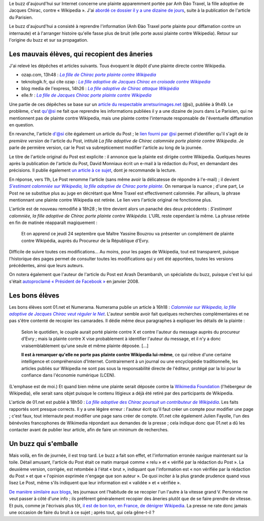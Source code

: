 .. title: Non, la fille de Chirac ne porte pas plainte contre Wikipedia
.. category: articles-fr
.. slug: non-la-fille-de-chirac-ne-porte-pas-plainte-contre-wikipedia
.. date: 2009-09-24 20:17:55
.. tags: Wikimedia

Le buzz d'aujourd'hui sur Internet concerne une plainte apparemment portée par Anh Đào Traxel, la fille adoptive de Jacques Chirac, contre « Wikipedia ». J'ai `abordé ce dossier il y a une dizaine de jours <http://guillaumepaumier.com/fr/2009/09/15/anh-dao-traxel-et-diffamation-sur-wikipedia/>`__, suite à la publication de l'article du Parisien.

Le buzz d'aujourd'hui a consisté à reprendre l'information (Anh Đào Traxel porte plainte pour diffamation contre un internaute) et à l'arranger histoire qu'elle fasse plus de bruit (elle porte aussi plainte contre Wikipedia). Retour sur l'origine du buzz et sur sa propagation.

Les mauvais élèves, qui recopient des âneries
=============================================

J'ai relevé les dépêches et articles suivants. Tous évoquent le dépôt d'une plainte directe contre Wikipedia.

-  ozap.com, 13h48 : |ozap|_
-  teknologik.fr, qui cite ozap : |teknologik|_
-  blog media de l'express, 14h26 : |express|_
-  elle.fr : |elle|_

.. |ozap| replace:: *La fille de Chirac porte plainte contre Wikipedia*

.. _ozap: http://www.ozap.com/actu/fille-chirac-porte-plainte-wikipedia/301566

.. |teknologik| replace:: *La fille adoptive de Jacques Chirac en croisade contre Wikipedia*

.. _teknologik: http://www.teknologik.fr/news/la-fille-adoptive-de-jacques-chirac-en-croisade-contre-wikipedia-5102

.. |express| replace:: *La fille adoptive de Chirac attaque Wikipédia*

.. _express: http://blogs.lexpress.fr/media/2009/09/la-fille-adoptive-de-chirac-at.php

.. |elle| replace:: *La fille de Jacques Chirac porte plainte contre Wikipedia*

.. _elle: http://www.elle.fr/elle/people/la-vie-des-people/news/la-fille-de-jacques-chirac-porte-plainte-contre-wikipedia/(gid)/973382>


Une partie de ces dépêches se base sur un `article du respectable arretsurimages.net <http://www.arretsurimages.net/vite.php?id=5567>`__ (@si), publiée à 9h49. Le problème, c'est qu'@si ne fait que reprendre les informations publiées il y a une dizaine de jours dans Le Parisien, qui ne mentionnent pas de plainte contre Wikipedia, mais une plainte contre l'internaute responsable de l'éventuelle diffamation en question.

En revanche, l'article d'@si cite également un article du Post ; le `lien fourni par @si <http://www.lepost.fr/article/2009/09/23/1709466_la-fille-adoptive-de-chirac-calomniee-porte-plainte-contre-wikipedia.html>`__ permet d'identifier qu'il s'agit de *la première version* de l'article du Post, intitulé *La fille adoptive de Chirac calomniée porte plainte contre Wikipedia*. Je parle de permière version, car le Post va subrepticement modifier l'article au long de la journée.

Le titre de l'article original du Post est explicite : il annonce que la plainte est dirigée contre Wikipedia. Quelques heures après la publication de l'article du Post, David Monniaux écrit un e-mail à la rédaction du Post, en demandant des précisions. Il publie également `un article à ce sujet <http://david.monniaux.free.fr/dotclear/index.php/2009/09/24/533-les-gros-titres-qui-ne-veulent-rien-dire>`__, dont je recommande la lecture.

En réponse, vers 11h, Le Post renomme l'article (sans même avoir la délicatesse de répondre à l'e-mail) ; il devient |lien|_. On remarque la nuance ; d'une part, Le Post ne se substitue plus au juge en décrétant que Mme Traxel est effectivement calomniée. Par ailleurs, la phrase mentionnant une plainte contre Wikipedia est retirée. Le lien vers l'article original ne fonctionne plus.

.. |lien| replace:: *S'estimant calomniée sur Wikipedia, la fille adoptive de Chirac porte plainte*

.. _lien: http://www.lepost.fr/article/2009/09/23/1709466_s-estimant-calomniee-sur-wikipedia-la-fille-adoptive-de-chirac-porte-plainte.html

L'article est de nouveau remodifié à 18h28 ; le titre devient alors un panaché des deux précédents : *S'estimant calomniée, la fille adoptive de Chirac porte plainte contre Wikipédia.* L'URL reste cependant la même. La phrase retirée en fin de matinée réapparaît magiquement :

    Et on apprend ce jeudi 24 septembre que Maître Yassine Bouzrou va présenter un complément de plainte contre Wikipédia, auprès du Procureur de la République d'Evry.

Difficile de suivre toutes ces modifications... Au moins, pour les pages de Wikipedia, tout est transparent, puisque l'historique des pages permet de consulter toutes les modifications qui y ont été apportées, toutes les versions précédentes, ainsi que leurs auteurs.

On notera également que l'auteur de l'article du Post est Arash Derambarsh, un spécialiste du buzz, puisque c'est lui qui s'était `autoproclamé « Président de Facebook » <http://www.20minutes.fr/article/204039/High-Tech-La-formidable-histoire-d-Arash-Derambarsh-autoproclame-president-de-Facebook.php>`__ en janvier 2008.


Les bons élèves
===============

Les bons élèves sont 01.net et Numerama. Numerama publie un article à 16h18 : |numerama|_. L'auteur semble avoir fait quelques recherches complémentaires et ne pas s'être contenté de recopier les camarades. Il dédie même deux paragraphes à expliquer les détails de la plainte :

.. |numerama| replace:: *Calomniée sur Wikipedia, la fille adoptive de Jacques Chirac veut réguler le Net*

.. _numerama: http://www.numerama.com/magazine/14060-calomniee-sur-wikipedia-la-fille-adoptive-de-jacques-chirac-veut-reguler-le-net.html

    Selon le quotidien, le couple aurait porté plainte contre X et contre l'auteur du message auprès du procureur d'Evry ; mais la plainte contre X vise probablement à identifier l'auteur du message, et il n'y a donc vraisemblablement qu'une seule et même plainte déposée. [...]

    **Il est à remarquer qu'elle ne porte pas plainte contre Wikipedia lui-même**, ce qui relève d'une certaine intelligence et compréhension d'Internet. Contrairement à un journal ou une encyclopédie traditionnelle, les articles publiés sur Wikipedia ne sont pas sous la responsabilité directe de l'éditeur, protégé par la loi pour la confiance dans l'économie numérique (LCEN).

(L'emphase est de moi.) Et quand bien même une plainte serait déposée contre la `Wikimedia Foundation <http://www.wikimediafoundation.org>`__ (l'hébergeur de Wikipedia), elle serait sans objet puisque le contenu litigieux a déjà été retiré par des participants de Wikipedia.

L'article de 01.net est publié à 18h50 : |01net|_. Les faits rapportés sont presque corrects. Il y a une légère erreur : l'auteur écrit qu'il faut créer un compte pour modifier une page ; c'est faux, tout internaute peut modifier une page sans créer de compte. 01.net cite également Julien Fayolle, l'un des bénévoles francophones de Wikimedia répondant aux demandes de la presse ; cela indique donc que 01.net a dû les contacter avant de publier leur article, afin de faire un minimum de recherches.

.. |01net| replace:: *La fille adoptive des Chirac poursuit un contributeur de Wikipédia*

.. _01net: http://www.01net.com/editorial/506560/la-fille-adoptive-des-chirac-poursuit-un-contributeur-de-wikipedia/


Un buzz qui s'emballe
=====================

Mais voilà, en fin de journée, il est trop tard. Le buzz a fait son effet, et l'information erronée navigue maintenant sur la toile. Détail amusant, l'article du Post était ce matin marqué comme « relu » et « vérifié par la rédaction du Post ». La deuxième version, corrigée, est retombée à l'état « brut », indiquant que l'information est « non vérifiée par la rédaction du Post » et que « l'opinion exprimée n'engage que son auteur ». De quoi inciter à la plus grande prudence quand vous lisez Le Post, même s'ils indiquent que leur information est « validée » et « vérifiée ».

`De manière similaire aux blogs <http://guillaumepaumier.com/fr/2009/06/28/consanguinite-bloguesque-ou-le-phenomene-de-reblogging/>`__, les journaux ont l'habitude de se recopier l'un l'autre à la vitesse grand V. Personne ne veut passer à côté d'une info ; ils préfèrent généralement recopier des âneries plutôt que de se faire prendre de vitesse. Et puis, comme je l'écrivais plus tôt, `il est de bon ton, en France, de dénigrer Wikipedia <http://guillaumepaumier.com/fr/2009/09/24/la-releve-du-maljournalisme-est-assuree/>`__. La presse ne rate donc jamais une occasion de faire du bruit à ce sujet ; après tout, qui cela gêne-t-il ?
